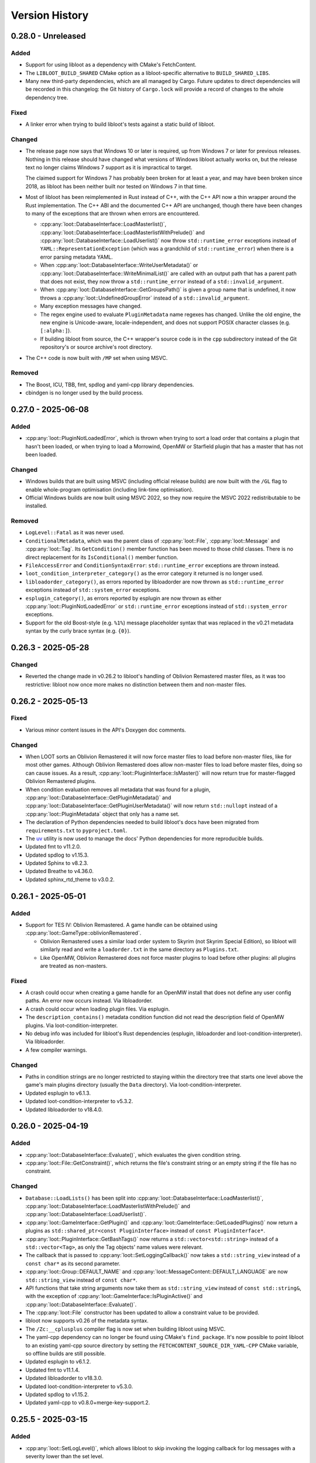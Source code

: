 ***************
Version History
***************

0.28.0 - Unreleased
===================

Added
-----

- Support for using libloot as a dependency with CMake's FetchContent.
- The ``LIBLOOT_BUILD_SHARED`` CMake option as a libloot-specific alternative to
  ``BUILD_SHARED_LIBS``.
- Many new third-party dependencies, which are all managed by Cargo. Future
  updates to direct dependencies will be recorded in this changelog: the Git
  history of ``Cargo.lock`` will provide a record of changes to the whole
  dependency tree.

Fixed
-----

- A linker error when trying to build libloot's tests against a static build
  of libloot.

Changed
-------

- The release page now says that Windows 10 or later is required, up from
  Windows 7 or later for previous releases. Nothing in this release should have
  changed what versions of Windows libloot actually works on, but the release
  text no longer claims Windows 7 support as it is impractical to target.

  The claimed support for Windows 7 has probably been broken for at least a
  year, and may have been broken since 2018, as libloot has been neither built
  nor tested on Windows 7 in that time.
- Most of libloot has been reimplemented in Rust instead of C++, with the C++
  API now a thin wrapper around the Rust implementation. The C++ ABI and the
  documented C++ API are unchanged, though there have been changes to many of
  the exceptions that are thrown when errors are encountered.

  - :cpp:any:`loot::DatabaseInterface::LoadMasterlist()`,
    :cpp:any:`loot::DatabaseInterface::LoadMasterlistWithPrelude()` and
    :cpp:any:`loot::DatabaseInterface::LoadUserlist()` now throw
    ``std::runtime_error`` exceptions instead of
    ``YAML::RepresentationException`` (which was a grandchild of
    ``std::runtime_error``) when there is a error parsing metadata YAML.
  - When :cpp:any:`loot::DatabaseInterface::WriteUserMetadata()` or
    :cpp:any:`loot::DatabaseInterface::WriteMinimalList()` are called with an
    output path that has a parent path that does not exist, they now throw a
    ``std::runtime_error`` instead of a ``std::invalid_argument``.
  - When :cpp:any:`loot::DatabaseInterface::GetGroupsPath()` is given a group
    name that is undefined, it now throws a :cpp:any:`loot::UndefinedGroupError`
    instead of a ``std::invalid_argument``.
  - Many exception messages have changed.
  - The regex engine used to evaluate ``PluginMetadata`` name regexes has
    changed. Unlike the old engine, the new engine is Unicode-aware,
    locale-independent, and does not support POSIX character classes (e.g.
    ``[:alpha:]``).
  - If building libloot from source, the C++ wrapper's source code is in the
    ``cpp`` subdirectory instead of the Git repository's or source archive's
    root directory.
- The C++ code is now built with ``/MP`` set when using MSVC.

Removed
-------

- The Boost, ICU, TBB, fmt, spdlog and yaml-cpp library dependencies.
- cbindgen is no longer used by the build process.

0.27.0 - 2025-06-08
===================

Added
-----

- :cpp:any:`loot::PluginNotLoadedError`, which is thrown when trying to sort a
  load order that contains a plugin that hasn't been loaded, or when trying to
  load a Morrowind, OpenMW or Starfield plugin that has a master that has not
  been loaded.

Changed
-------

- Windows builds that are built using MSVC (including official release builds)
  are now built with the ``/GL`` flag to enable whole-program optimisation
  (including link-time optimisation).
- Official Windows builds are now built using MSVC 2022, so they now require the
  MSVC 2022 redistributable to be installed.

Removed
-------

- ``LogLevel::Fatal`` as it was never used.
- ``ConditionalMetadata``, which was the parent class of :cpp:any:`loot::File`,
  :cpp:any:`loot::Message` and :cpp:any:`loot::Tag`. Its ``GetCondition()``
  member function has been moved to those child classes. There is no direct
  replacement for its ``IsConditional()`` member function.
- ``FileAccessError`` and ``ConditionSyntaxError``: ``std::runtime_error``
  exceptions are thrown instead.
- ``loot_condition_interpreter_category()`` as the error category it returned is
  no longer used.
- ``libloadorder_category()``, as errors reported by libloadorder are now thrown
  as ``std::runtime_error`` exceptions instead of ``std::system_error``
  exceptions.
- ``esplugin_category()``, as errors reported by esplugin are now thrown as
  either :cpp:any:`loot::PluginNotLoadedError` or ``std::runtime_error``
  exceptions instead of ``std::system_error`` exceptions.
- Support for the old Boost-style (e.g. ``%1%``) message placeholder syntax that
  was replaced in the v0.21 metadata syntax by the curly brace syntax (e.g.
  ``{0}``).

0.26.3 - 2025-05-28
===================

Changed
-------

- Reverted the change made in v0.26.2 to libloot's handling of Oblivion
  Remastered master files, as it was too restrictive: libloot now once more
  makes no distinction between them and non-master files.

0.26.2 - 2025-05-13
===================

Fixed
-----

- Various minor content issues in the API's Doxygen doc comments.

Changed
-------

- When LOOT sorts an Oblivion Remastered it will now force master files to load
  before non-master files, like for most other games. Although Oblivion
  Remastered does allow non-master files to load before master files, doing so
  can cause issues. As a result, :cpp:any:`loot::PluginInterface::IsMaster()`
  will now return true for master-flagged Oblivion Remastered plugins.
- When condition evaluation removes all metadata that was found for a plugin,
  :cpp:any:`loot::DatabaseInterface::GetPluginMetadata()` and
  :cpp:any:`loot::DatabaseInterface::GetPluginUserMetadata()` will now return
  ``std::nullopt`` instead of a :cpp:any:`loot::PluginMetadata` object that
  only has a name set.
- The declaration of Python dependencies needed to build libloot's docs have
  been migrated from ``requirements.txt`` to ``pyproject.toml``.
- The `uv`_ utility is now used to manage the docs' Python dependencies for
  more reproducible builds.
- Updated fmt to v11.2.0.
- Updated spdlog to v1.15.3.
- Updated Sphinx to v8.2.3.
- Updated Breathe to v4.36.0.
- Updated sphinx_rtd_theme to v3.0.2.

.. _uv: https://docs.astral.sh/uv/

0.26.1 - 2025-05-01
===================

Added
-----

- Support for TES IV: Oblivion Remastered. A game handle can be obtained using :cpp:any:`loot::GameType::oblivionRemastered`.

  - Oblivion Remastered uses a similar load order system to Skyrim (not Skyrim
    Special Edition), so libloot will similarly read and write a
    ``loadorder.txt`` in the same directory as ``Plugins.txt``.
  - Like OpenMW, Oblivion Remastered does not force master plugins to load
    before other plugins: all plugins are treated as non-masters.

Fixed
-----

- A crash could occur when creating a game handle for an OpenMW install that
  does not define any user config paths. An error now occurs instead. Via
  libloadorder.
- A crash could occur when loading plugin files. Via esplugin.
- The ``description_contains()`` metadata condition function did not read the
  description field of OpenMW plugins. Via loot-condition-interpreter.
- No debug info was included for libloot's Rust dependencies (esplugin,
  libloadorder and loot-condition-interpreter). Via libloadorder.
- A few compiler warnings.

Changed
-------

- Paths in condition strings are no longer restricted to staying within the
  directory tree that starts one level above the game's main plugins directory
  (usually the ``Data`` directory). Via loot-condition-interpreter.
- Updated esplugin to v6.1.3.
- Updated loot-condition-interpreter to v5.3.2.
- Updated libloadorder to v18.4.0.

0.26.0 - 2025-04-19
===================

Added
-----

- :cpp:any:`loot::DatabaseInterface::Evaluate()`, which evaluates the given
  condition string.
- :cpp:any:`loot::File::GetConstraint()`, which returns the file's constraint
  string or an empty string if the file has no constraint.

Changed
-------

- ``Database::LoadLists()`` has been split into
  :cpp:any:`loot::DatabaseInterface::LoadMasterlist()`,
  :cpp:any:`loot::DatabaseInterface::LoadMasterlistWithPrelude()` and
  :cpp:any:`loot::DatabaseInterface::LoadUserlist()`.
- :cpp:any:`loot::GameInterface::GetPlugin()` and
  :cpp:any:`loot::GameInterface::GetLoadedPlugins()` now return a plugins as
  ``std::shared_ptr<const PluginInterface>`` instead of
  ``const PluginInterface*``.
- :cpp:any:`loot::PluginInterface::GetBashTags()` now returns a
  ``std::vector<std::string>`` instead of a ``std::vector<Tag>``, as only the
  Tag objects' name values were relevant.
- The callback that is passed to :cpp:any:`loot::SetLoggingCallback()` now takes
  a ``std::string_view`` instead of a ``const char*`` as its second parameter.
- :cpp:any:`loot::Group::DEFAULT_NAME` and
  :cpp:any:`loot::MessageContent::DEFAULT_LANGUAGE` are now ``std::string_view``
  instead of ``const char*``.
- API functions that take string arguments now take them as ``std::string_view``
  instead of ``const std::string&``, with the exception of
  :cpp:any:`loot::GameInterface::IsPluginActive()` and
  :cpp:any:`loot::DatabaseInterface::Evaluate()`.
- The :cpp:any:`loot::File` constructor has been updated to allow a constraint
  value to be provided.
- libloot now supports v0.26 of the metadata syntax.
- The ``/Zc:__cplusplus`` compiler flag is now set when building libloot using
  MSVC.
- The yaml-cpp dependency can no longer be found using CMake's ``find_package``.
  It's now possible to point libloot to an existing yaml-cpp source directory
  by setting the ``FETCHCONTENT_SOURCE_DIR_YAML-CPP`` CMake variable, so offline
  builds are still possible.
- Updated esplugin to v6.1.2.
- Updated fmt to v11.1.4.
- Updated libloadorder to v18.3.0.
- Updated loot-condition-interpreter to v5.3.0.
- Updated spdlog to v1.15.2.
- Updated yaml-cpp to v0.8.0+merge-key-support.2.

0.25.5 - 2025-03-15
===================

Added
-----

- :cpp:any:`loot::SetLogLevel()`, which allows libloot to skip invoking the
  logging callback for log messages with a severity lower than the set level.

Fixed
-----

- The :cpp:any:`loot::GameInterface::LoadPlugins()` fix in v0.25.4 broke loading
  plugins for Morrowind, OpenMW and Starfield when loading a plugin that
  depended on another plugin that was not included in the input but which had
  previously been loaded.
- The public API's ``condition_syntax_error.h`` and ``game_interface.h`` headers
  were missing includes for some of the headers that they rely on.

0.25.4 - 2025-03-04
===================

Fixed
-----

- The changes to groups handling during sorting that were introduced in v0.25.0
  included an optimisation that skipped processing groups that had already been
  processed, but it prematurely skipped groups when the defined groups included
  one that loaded directly after more than one other group.
- :cpp:any:`loot::GameInterface::LoadPlugins()` added loaded plugins to the
  internal cache before resolving their record IDs, so a failure to do the
  latter could result in valid loaded plugin state being replaced by invalid
  plugin state. The cache is now only updated after record IDs have been
  successfully resolved.
- A couple of misleading log statements about edges being skipped during sorting
  to avoid cycles were also written when edges were skipped due to a path
  between the plugins in question already existing.
- The documentation for :cpp:any:`loot::SetLoggingCallback()` incorrectly stated
  that libloot would print mesages to the console until that function was
  called.

0.25.3 - 2025-02-23
===================

Changed
-------

- Updated loot-condition-interpreter to v5.2.0.

0.25.2 - 2025-02-10
===================

Fixed
-----

- OpenMW configuration is now loaded in a similar way to how OpenMW loads it,
  so a wider variety of config file locations are now supported, including the
  locations used by Linux packages linked to at <https://openmw.org/downloads/>.
  Via libloadorder.
- A panic that could occur when loading an OpenMW load order that contains no
  plugins. Via libloadorder.

Changed
-------

- Updated libloadorder to v18.2.2.

0.25.1 - 2025-02-03
===================

Fixed
-----

- :cpp:any:`loot::GameInterface::IsValidPlugin()` returned false for OpenMW
  ``.omwscripts`` plugins.

0.25.0 - 2025-02-02
===================

Added
-----

- Support for OpenMW. A game handle can be obtained for OpenMW using
  :cpp:any:`loot::GameType::openmw`. There are a few notable differences between
  OpenMW and other supported games:

  - OpenMW does not provide any way to persist changes to the load order
    positions of inactive plugins, so getting the load order after setting it
    and reloading the load order state may give an order different to what was
    set.
  - OpenMW does not force master plugins to load before other plugins: all
    plugins are treated as non-masters.
  - OpenMW supports a practically unlimited number of active plugins
    (2147483646).
  - While libloot (via libloadorder) attempts to give the same result as the
    OpenMW Launcher when reading the load order, the Launcher may automatically
    activate some plugins and hide others from view, while libloot does neither.
  - OpenMW makes much greater use of additional data paths than other games: as
    such most plugin paths will probably need to passed to libloot as absolute
    paths to ensure that they are resolved correctly.
  - Ghosted plugins are not supported for OpenMW.

- :cpp:any:`loot::GameInterface::ClearLoadedPlugins()`

Fixed
-----

- Several cases where plugin group memberships would cause cyclic interaction
  errors during sorting.
- Running the tests using ctest.
- The minimum required CMake version given in CMakeLists.txt is now 3.24, which
  should more accurately reflect reality.

Changed
-------

- :cpp:any:`loot::GameInterface::LoadPlugins()` no longer clears the data of
  previously-loaded plugins, though if any of the given paths have filenames
  that match previously-loaded plugins, the previously-loaded data will be
  still be replaced.
- :cpp:any:`loot::GameInterface::SortPlugins()` now takes a vector of filenames
  instead of a vector of strings, and no longer loads the given plugins. It
  instead expects the plugins to have already been loaded.
- The application of plugin groups as part of the sorting process has been
  overhauled. As well as fixing several known bugs, the new approach avoids
  causing cyclic interaction errors, handles groups more consistently and is
  easier to understand. As a result of these changes, sorting may now give
  different results compared to v0.24.5 and earlier.
- The performance of :cpp:any:`loot::GameInterface::SortPlugins()` has
  significantly improved, particularly for larger load orders, with over 2x
  v0.24.5's performance observed.
- When resolving a given plugin path, libloot may add a ``.ghost`` file
  extension is the path doesn't exist, and will now log a debug message when it
  does so.
- The build no longer uses CMake's bundled ``FindBoost`` module as it is now
  deprecated, so setting ``BOOST_ROOT`` to locate Boost no longer has any
  effect. Instead, include the Boost path in ``CMAKE_PREFIX_PATH``.
- Updated Boost to v1.87.0.
- Updated fmt to v11.1.3.
- Updated libloadorder to v18.2.1.
- Updated loot-condition-interpreter to v5.0.0.
- Updated spdlog to v1.15.1.

Removed
-------

- ``loot::GameInterface::IdentifyMainMasterFile()``: callers should instead
  call :cpp:any:`loot::GameInterface::LoadPlugins()` with the main master file
  to load only its headers, and omit the main master file when calling
  :cpp:any:`loot::GameInterface::LoadPlugins()` to fully load plugins.
- Prebuilt Linux release binaries are no longer provided, as the binaries that
  were previously provided were not very portable beyond the Linux distribution
  versions that they were built on.

0.24.5 - 2024-10-24
===================

Fixed
-----

- Starfield's ``ShatteredSpace.esm`` is now placed after ``OldMars.esm``, to
  match where it is hardcoded to load by the game.

Changed
-------

- Updated libloadorder to 18.1.3.

0.24.4 - 2024-10-08
===================

Fixed
-----

- A performance regression introduced in v0.24.0 when interacting with the load
  order, particularly when using
  :cpp:any:`loot::GameInterface::LoadCurrentLoadOrderState()`. Via libloadorder.

Changed
-------

- Updated esplugin to 6.1.1.
- Updated libloadorder to 18.1.2.
- Updated loot-condition-interpreter to 4.0.2.

0.24.3 - 2024-10-05
===================

Fixed
-----

- An incorrect validation error when setting the load order and a game's CCC
  file contains a plugin that has a hardcoded load order index.

0.24.2 - 2024-10-05
===================

Added
-----

- ``ShatteredSpace.esm`` is now recognised as a Starfield plugin with a
  hardcoded load order index of ``01``. Via libloadorder.

Changed
-------

- Starfield's official plugins were treated as being implicitly active, but now
  ``Starfield.esm``, ``Constellation.esm``, ``OldMars.esm``, ``SFBGS003.esm``,
  ``SFBGS004.esm``, ``SFBGS006.esm``, ``SFBGS007.esm`` and ``SFBGS008.esm`` have
  hardcoded load order indexes, to match the behaviour of Starfield v1.14.70.0.
  Via libloadorder.
- Updated libloadorder to v18.1.0.

0.24.1 - 2024-09-15
===================

Changed
-------

- spdlog's bundled copy of the fmt library is no longer used: instead, the fmt
  dependency is managed separately. If fmt is not found by CMake when building
  libloot, fmt v11.0.2 will be downloaded from GitHub.

0.24.0 - 2024-09-14
===================

Added
-----

- Support for Starfield's blueprint master plugin type.
- :cpp:any:`loot::PluginInterface::IsBlueprintPlugin()`
- :cpp:any:`loot::EdgeType::blueprintMaster`
- :cpp:any:`loot::loot_condition_interpreter_category()`, which returns the
  ``std::error_category`` that is used when throwing loot-condition-interpreter
  errors as :cpp:any:`loot::ConditionSyntaxError` exceptions.

Fixed
-----

- Cross-compiling from Linux to Windows using MinGW-w64 was broken in 0.23.1.

Changed
-------

- Blueprint master plugins are now sorted after all other plugins, to match
  Starfield's behaviour. If a non-blueprint-master plugin has a blueprint master
  as one of its masters, sorting logs a warning but does not fail. Other cyclic
  dependencies (e.g. involving requirement metadata) will cause sorting to fail.
- :cpp:any:`loot::ConditionSyntaxError` now inherits from ``std::system_error``.
- The Linux shared library no longer has a runpath set. It was previously set to
  ``.``.
- Updated esplugin to v6.1.0.
- Updated libloadorder to v18.0.0.

0.23.1 - 2024-08-24
===================

Added
-----

- :cpp:any:`loot::esplugin_category()`, which returns the
  ``std::error_category`` that is used when throwing esplugin errors as
  exceptions.

Fixed
-----

- Inaccurate log messages when getting early loading plugins.

Changed
-------

- When an esplugin function returns an error, it is now thrown as a
  ``std::system_error`` using the error category returned by
  :cpp:any:`loot::esplugin_category()`, instead of as a
  :cpp:any:`loot::FileAccessError`.

0.23.0 - 2024-06-29
===================

Added
-----

- Support for Starfield's new medium plugin type (via esplugin and
  libloadorder).
- :cpp:any:`loot::PluginInterface::IsMediumPlugin()`
- :cpp:any:`loot::PluginInterface::IsValidAsMediumPlugin()`

Fixed
-----

- A couple of use-after-free bugs that could happen when configuring additional
  data paths (e.g. for Fallout 4 installs from the Microsoft Store).
- :cpp:any:`loot::PluginInterface::IsMaster()` incorrectly checked the file
  extension of Morrowind plugins instead of their header's master flag (via
  esplugin).
- :cpp:any:`loot::PluginInterface::DoRecordsOverlap()` was not able to reliably
  check if two Starfield plugins had overlapping records (via esplugin).
- The sorting process was unable to reliably count the number of records that a
  Starfield plugin overrode, which could negatively impact the quality of the
  sorted load order (via esplugin).
- If a non-master plugin was a master of two master plugins, it would be hoisted
  to load before the master that loaded second instead of the master that loaded
  first (via libloadorder).
- If more than one plugin needed to be hoisted while reading the load order,
  some plugins could be moved too late in the load order (via libloadorder).
- When getting the load order, the result will now correctly reflect the
  supported games' ability to hoist master files to load above other master
  files that depend on them (via libloadorder).


Changed
-------

- Support for getting and setting Starfield's load order has been updated to
  reflect the changes in the game's behaviour between its initial release and
  the arrival of the Creation Kit alongside Starfield v1.12.30.0 (via
  libloadorder).

  - Starfield's ``Starfield.ccc`` file will now be read from the
    ``My Games\Starfield`` directory as well as its install directory, with the
    former taking precedence over the latter.
  - Starfield plugins will now be loaded from the ``My Games\Starfield\Data``
    directory as well as the game install path's ``Data`` directory, but only
    for plugins that are present in both directories.
  - Starfield's ``Starfield.esm``, ``Constellation.esm`` and ``OldMars.esm`` are
    no longer treated as hardcoded: instead, they are now treated as implicitly
    active, along with ``BlueprintShips-Starfield.esm``, ``SFBGS003.esm``,
    ``SFBGS006.esm``, ``SFBGS007.esm`` and ``SFBGS008.esm``.
  - Plugins that have the update flag (introduced by Starfield) set are no
    longer given special treatment when checking active plugin limits, to match
    Starfield's current behaviour. Previously such plugins would not count
    towards the maximum number of plugins you could have active at the same
    time.

- :cpp:any:`loot::GameInterface::LoadPlugins()` will now throw if attempting to
  fully load Morrowind or Starfield plugins without also loading all their
  masters.
- Renamed ``PluginInterface::IsOverridePlugin()`` to
  :cpp:any:`loot::PluginInterface::IsUpdatePlugin()` to reflect the terminology
  used by Starfield's Creation Kit.
- Renamed ``PluginInterface::IsValidAsOverridePlugin()`` to
  :cpp:any:`loot::PluginInterface::IsValidAsUpdatePlugin()` to reflect the
  terminology used by Starfield's Creation Kit.
- Updated esplugin to v6.0.0.
- Updated libloadorder to v17.0.1.
- Updated loot-condition-interpreter to v4.0.1.

0.22.4 - 2024-05-03
===================

Added
-----

- Support Fallout 4 installs from the Epic Games Store.
- Support for Fallout 4's new BA2 versions.
- A ``LIBLOOT_BUILD_TESTS`` CMake option that defaults to ``ON`` and allows you
  to disable building tests and their dependencies.
- A ``LIBLOOT_INSTALL_DOCS`` CMake option that defaults to ``ON`` and allows you
  to skip installing the docs.
- ``ESPLUGIN_URL``, ``ESPLUGIN_HASH``, ``LIBLOADORDER_URL``,
  ``LIBLOADORDER_HASH``, ``LOOT_CONDITION_INTERPRETER_URL`` and
  ``LOOT_CONDITION_INTERPRETER_HASH`` CMake variables for overriding the URLs
  and archive hashes used to fetch esplugin, libloadorder and
  loot-condition-interpreter.

Changed
-------

- It's now possible to use existing builds of Google Test, spdlog and yaml-cpp
  that CMake can find installed.
- The build archives now include the necessary CMake config to be found by
  CMake's ``FindPackage``.
- The build archives produced by CPack now follow the GNU directory structure
  (e.g. ``bin``, ``include``, ``lib``, ``share``).
- Updated esplugin to v5.0.1.
- Updated libloadorder v16.0.0.
- Updated loot-condition-interpreter to v4.0.0.
- Updated spdlog to v1.14.1.
- Updated yaml-cpp to v0.8.0+merge-key-support.2.

Removed
-------

- The Linux build no longer links to ``stdc++fs``.

0.22.3 - 2023-12-06
===================

Added
-----

- :cpp:any:`loot::PluginInterface::IsValidAsLightPlugin()` now supports the
  extended FormID range introduced in Skyrim SE v1.6.1130.0 for light plugins
  with a header version of 1.71. Via esplugin.

Fixed
-----

- :cpp:any:`loot::PluginInterface::IsValidAsLightPlugin()` used Fallout 4's
  extended range when validating FormIDs, even when the plugin's header version
  was less than 1.0. Plugins with header versions less than 1.0 are now
  validated using the appropriate range (0x800 to 0xFFF). Via esplugin.

Changed
-------

- Updated esplugin to v4.1.1.

0.22.2 - 2023-11-25
===================

Fixed
-----

- libloot could error when reading the load order if it encountered a game ini
  file containing single or double quote or backslash characters, as it
  attempted to treat them as special characters. Via libloadorder.

Changed
-------

- Updated libloadorder to v15.0.2.

0.22.1 - 2023-10-06
===================

Changed
-------

- Updated Boost to v1.83.0.
- Updated libloadorder to v15.0.1.
- Updated spdlog to v1.12.0.
- Updated yaml-cpp to v0.8.0+merge-key-support.1.

Fixed
-----

- :cpp:any:`loot::GameInterface::LoadCurrentLoadOrderState()` now correctly
  handles the case where plugin timestamps matter for load order and two plugins
  have the same timestamp. The plugins are sorted in ascending filename order
  for Starfield and descending filename order for all other games. Via
  libloadorder.
- :cpp:any:`loot::GameInterface::LoadCurrentLoadOrderState()` now sorts
  installed plugins by timestamp instead of filename before they are added to
  the load order. This ensures that plugins that do not have an explicit load
  order position are given a position that matches the game's behaviour and the
  behaviour of xEdit and Wrye Bash. Via libloadorder.
- :cpp:any:`loot::GameInterface::IsLoadOrderAmbiguous()` now always returns
  false for Morrowind, Oblivion, Fallout 3 and Fallout New Vegas. Via
  libloadorder.
- :cpp:any:`loot::GameInterface::IsLoadOrderAmbiguous()` no longer requires
  implicitly active plugins to be listed in ``plugins.txt`` for the load order
  to be unambiguous for Skyrim Special Edition, Skyrim VR, Fallout 4,
  Fallout 4 VR and Starfield. Via libloadorder.
- :cpp:any:`loot::GameInterface::SetLoadOrder()` now modifies plugin file
  modification timestamps to match the given load order if the game is
  Fallout 4, Fallout 4 VR or Starfield, and if ``plugins.txt`` is being ignored.
  Via libloadorder.

0.22.0 - 2023-09-29
===================

Added
-----

- Support for Starfield. A game handle can be obtained for Starfield using
  :cpp:any:`loot::GameType::starfield`.
- :cpp:any:`loot::PluginInterface::IsOverridePlugin()` and
  :cpp:any:`loot::PluginInterface::IsValidAsOverridePlugin()` to support
  Starfield's new override plugin type, which does not use up a mod index when
  active. Override plugins cannot contain any new records, they can only
  override records added by their masters.
- libloot can now detect the correct game local path for Microsoft Store
  installs of Skyrim Special Edition and Fallout 4, and Epic Games Store
  installs of Fallout: New Vegas. Via libloadorder.

Fixed
-----

- Only lowercase plugin file extensions were recognised as plugin file
  extensions when evaluating conditions. Via loot-condition-interpreter.
- Fallout: New Vegas plugins with corresponding ``.nam`` files are now
  identified as being active. Via libloadorder.
- Plugins activated using the ``sTestFile1`` through ``sTestFile10`` ini file
  properties are now recognised as being active for all games other than
  Morrowind, which does not support those properties. The properties are used by
  default in Fallout 3, Fallout: New Vegas and Skyrim Special Edition. Via
  libloadorder.
- Fallout 4's ``Fallout4.ccc`` and ``plugins.txt`` and Fallout 4 VR's
  ``plugins.txt`` are now ignored when the game has plugins activated using
  the ``sTestFile1`` through ``sTestFile10`` ini file properties, to match the
  games' behaviour. Via libloadorder.
- When deciding where to look for Oblivion's ``plugins.txt``, the
  ``bUseMyGamesDirectory`` ini property is now correctly expected in the
  ``[General]`` section of ``Oblivion.ini``, instead of anywhere in the file.
  Via libloadorder.

0.21.0 - 2023-09-13
===================

Added
-----

- :cpp:any:`loot::GameInterface::GetType()`
- A ``const`` overload of :cpp:any:`loot::GameInterface::GetDatabase()`
- :cpp:any:`loot::GameInterface::GetAdditionalDataPaths()`
- :cpp:any:`loot::GameInterface::SetAdditionalDataPaths()`

Changed
-------

- libloot now supports v0.21 of the metadata syntax.
- :cpp:any:`loot::GameInterface::IsValidPlugin()`,
  :cpp:any:`loot::GameInterface::LoadPlugins()` and
  :cpp:any:`loot::GameInterface::SortPlugins()` now take plugin paths as
  ``std::filesystem::path`` instead of ``std::string``.
- It is now possible to create a game handle with a ``game_local_path`` that
  does not exist.
- It is now possible to create a game handle with an empty ``game_local_path``
  on Linux if the ``game`` is Morrowind.
- Updated ICU (used by Linux builds) to v71.1.
- Updated libloadorder to v14.2.1.
- Updated loot-condition-interpreter to v3.0.0.

Fixed
-----

- Condition evaluation would only recognise plugin files as plugins if they had
  lowercase file extensions.
- When reading the list of active plugins for Oblivion, libloot would look for a
  file named ``plugins.txt``, which caused inaccurate results on case-sensitive
  filesystems, as Oblivion writes the file as ``Plugins.txt``.
- The doc comment for :cpp:any:`loot::GameInterface::SortPlugins()` used the
  wrong parameter name.
- Cross-compiling from Linux to Windows using MinGW-w64.

Removed
-------

- The ``loot::SimpleMessage`` struct.
- The ``loot::ToSimpleMessage()`` function.
- The ``loot::ToSimpleMessages()`` function.

0.19.4 - 2023-05-06
===================

Added
-----

- Support for the Microsoft Store's Fallout 4 DLC. The Microsoft Store installs
  Fallout 4's DLC to separate directories outside of the Fallout 4 install path,
  and the Microsoft Store's version of Fallout 4 knows to look for plugins and
  resources to load in those other directories.

  - libloot detects if a copy of Fallout 4 is from the Microsoft Store by
    checking for the existence of an ``appxmanifest.xml`` file in the given
    install path, and if found will look for Fallout 4 DLC directories at their
    install paths. The DLC install paths used are relative to the game install
    path because those relative paths are assumed by the game.
  - If a DLC data path exists, load order operations will include plugins in
    that directory, i.e. DLC plugins will appear as part of the load order
    that libloot reads and writes.
  - Metadata conditions will check for files in DLC data paths as well as the
    game's data path, with DLC paths checked before the game's data path to
    match the order in which the game checks paths.

Changed
-------

- :cpp:any:`loot::GameInterface::IsValidPlugin()`,
  :cpp:any:`loot::GameInterface::LoadPlugins()` and
  :cpp:any:`loot::GameInterface::SortPlugins()` now take plugin paths instead of
  plugin filenames. Relative paths are interpreted as relative to the game's
  data path, so this change is backwards-compatible. Absolute paths are used as
  given. The functions take plugin paths as strings to avoid breaking libloot's
  binary interface, but they will be changed to take ``std::filesystem::path``
  in a future release.
- :cpp:any:`loot::GameInterface::LoadPlugins()` and
  :cpp:any:`loot::GameInterface::SortPlugins()` now check that all filenames in
  the given paths are unique. This was previously implicitly required for
  correct behaviour but not explicitly enforced.

0.19.3 - 2023-03-18
===================

Added
-----

- Support for the Steam and GOG distributions of Enderal: Forgotten Stories and
  Enderal: Forgotten Stories (Special Edition), which are total conversion mods
  for Skyrim and Skyrim Special Edition respectively. This support means that
  the game local path does not need to be specified when creating a game handle:
  when libloot is given the path to a Skyrim or Skyrim SE installation that is
  actually an Enderal installation, it is now able to look up the correct
  game local path. Via libloadorder.

Fixed
-----

- libloot would deactivate plugins when setting the load order if too many
  plugins were active. This could cause unexpected behaviour if later-loading
  active plugins were sorted to load earlier.
- The path returned by :cpp:any:`loot::CyclicInteractionError::GetCycle()`
  could include too many vertices, including repeated vertices.

Changed
-------

- Updated Boost to v1.81.0.
- Updated libloadorder to v14.0.0.

0.19.2 - 2023-01-13
===================

Fixed
-----

- libloot v0.19.1 did not take user groups into account when avoiding cycles
  during sorting, causing unnecessary cyclic interaction errors.

Changed
-------

- Sorting will once more throw a cyclic interaction error if there is any plugin
  data or metadata that would try to load a master-flagged plugin after a
  non-master-flagged plugin. This behaviour was removed as a side-effect of
  sorting changes made in libloot v0.19.0.

0.19.1 - 2023-01-09
===================

Fixed
-----

- Sorting and applying and then sorting again will no longer give a different
  result for the second sort. libloot v0.19.0 changed the order in which group
  and overlap edges were processed to be the current load order: it has now
  reverted back to the lexicographical order of plugin filenames.

0.19.0 - 2023-01-07
===================

Added
-----

- Sorting now takes into account overlapping assets in BSAs/BA2s that are loaded
  by plugins. If two plugins don't make changes to the same record but load BSAs
  (or BA2s for Fallout 4) that contain data for the same asset path, the plugin
  that loads more assets will load first (unless that's contradicted by
  higher-priority data and metadata).
- :cpp:any:`loot::GameInterface::GetActivePluginsFilePath()`, which returns the
  path of the file libloot reads to determine which plugins are active.
- :cpp:any:`loot::EdgeType::masterlistGroup`,
  :cpp:any:`loot::EdgeType::userGroup`,
  :cpp:any:`loot::EdgeType::recordOverlap` and
  :cpp:any:`loot::EdgeType::assetOverlap`.

Fixed
-----

- Building libloot using CMake versions older than 3.24.
- A few potential null pointer dereferences.

Changed
-------

- Sorting has been heavily optimised, leading to sorting being about 58 times
  faster than libloot 0.18.3 with large load orders:

  - The plugin graph used during sorting has been split in two. As a result,
    any plugin data or metadata that would previously caused a cyclic
    interaction error due to contradicting a plugin's master flag being set is
    now silently ignored instead.
  - The tie-breaking stage has been completely overhauled. As a result, some
    ties may now be broken differently to how they were broken in previous
    versions of libloot.
  - :cpp:any:`loot::GameInterface::LoadPlugins()` now checks plugin validity in
    parallel.

- Cyclic interaction errors now distinguish between group edges that involve
  user metadata and those that don't.
- ``PluginInterface::DoFormIDsOverlap()`` has been renamed to
  :cpp:any:`loot::PluginInterface::DoRecordsOverlap()`.
- :cpp:any:`loot::CyclicInteractionError::GetCycle()` is now ``const``.
- :cpp:any:`loot::UndefinedGroupError::GetGroupName()` is now ``const``.
- Linux builds are now built using GCC 10 and now link against the ``tbb``
  library.

Removed
-------

- ``EdgeType::group``
- ``EdgeType::overlap``

0.18.3 - 2022-12-13
===================

Fixed
-----

- Resolved a CMake warning relating to policy CMP0135 when building libloot.
- Some of the documentation on ``not`` operators in the metadata syntax was
  outdated.
- The libloot Windows DLL did not include some file info fields that are
  required according to Microsoft's documentation. The ``CompanyName``,
  ``FileDescription``, ``InternalName``, ``OriginalFilename`` and
  ``ProductName`` fields have been added.
- The libloot Windows DLL advertised its ``FILETYPE`` as ``VFT_APP``, which has
  been changed to ``VFT_DLL``.

Changed
-------

- Sorting optimisations mean that sorting is now significantly faster (over 5
  times faster in testing).
- Log message severities have been adjusted to reduce the verbosity at the
  "info" level and to move some messages between "debug" and "trace".
- Release build archive names no longer include the output of ``git describe``.
- Updated spdlog to v1.11.0.

0.18.2 - 2022-10-11
===================

Fixed
-----

- libloot will now use the correct local app data path for the Epic Games Store
  distribution of Skyrim Special Edition when no local app data path is passed
  to :cpp:any:`loot::CreateGameHandle()`. Via libloadorder.

Changed
-------

- Updated libloadorder to v13.3.0.

0.18.1 - 2022-10-01
===================

Fixed
-----

- libloot will now use the correct local app data path for the GOG distribution
  of Skyrim Special Edition when no local app data path is passed to
  :cpp:any:`loot::CreateGameHandle()`. Via libloadorder.
- If Oblivion's ``Oblivion.ini`` could not be found or read, or if it did not
  contain the ``bUseMyGamesDirectory`` setting, the game's install path would be
  used as the parent directory for ``plugins.txt``. libloot now correctly
  defaults to using the game's local app data directory, and only uses the
  install path if ``bUseMyGamesDirectory=0`` is found. Via libloadorder.

Changed
-------

- When serialising plugin metadata as YAML, LOOT now:

  - Puts ``url`` before ``group``
  - Serialises single-element lists using the flow style if the element would be
    serialised as a scalar value
  - Pads CRC hexadecimal values to always be 8 characters long (excluding the
    ``0x`` prefix)
  - Uses uppercase letters in CRC hexadecimal values.

- Updated esplugin to v4.0.0.
- Updated Google Test to v1.12.1.
- Updated libloadorder to v13.2.0.
- Updated loot-condition-interpreter to v2.3.1.
- Updated spdlog to v1.10.0.

0.18.0 - 2022-02-27
===================

Added
-----

- :cpp:any:`loot::Group::DEFAULT_NAME` gives the default group name as a
  compile-time constant.
- :cpp:any:`loot::ToSimpleMessages()` turns a ``std::vector<Message>`` into a
  ``std::vector<SimpleMessage>`` for a given language.
- :cpp:any:`loot::GameInterface::IsLoadOrderAmbiguous()` exposes libloadorder's
  ``lo_is_ambiguous()`` function.

Fixed
-----

- :cpp:any:`loot::SimpleMessage` now uses an in-class initialiser to ensure that
  its ``type`` member variable is always initialised.
- Added missing virtual destructors to :cpp:any:`loot::GameInterface`,
  :cpp:any:`loot::DatabaseInterface` and :cpp:any:`loot::PluginInterface`.
- Two versions that only differ by the presence and absence of pre-release
  identifiers were not correctly compared according to Semantic Versioning,
  which states that 1.0.0-alpha is less than 1.0.0. Via
  loot-condition-interpreter.
- Some missing API documentation and formatting issues.

Changed
-------

- :cpp:any:`loot::CreateGameHandle()` now returns a
  ``std::unique_ptr<GameInterface>`` instead of a
  ``std::shared_ptr<GameInterface>``.
- :cpp:any:`loot::GameInterface::GetDatabase()` now returns a
  ``DatabaseInterface&`` instead of a ``std::shared_ptr<DatabaseInterface>``.
- :cpp:any:`loot::GameInterface::GetPlugin()` now returns a
  ``const PluginInterface*`` instead of a
  ``std::shared_ptr<const PluginInterface>``.
- :cpp:any:`loot::GameInterface::GetLoadedPlugins()` now returns a
  ``std::vector<const PluginInterface*>`` instead of a
  ``std::vector<std::shared_ptr<const PluginInterface>>``.
- ``MessageContent::defaultLanguage`` has been replaced with
  :cpp:any:`loot::MessageContent::DEFAULT_LANGUAGE`, which is a compile-time
  constant.
- ``File::ChooseDetail()``,
  ``Message::GetContent(const std::string& language)``,
  ``MessageContent::Choose()`` and ``PluginCleaningData::ChooseDetail()`` have
  been replaced with :cpp:any:`loot::SelectMessageContent`.
- ``Message::ToSimpleMessage()`` has been replaced with
  :cpp:any:`loot::ToSimpleMessage()`.
- ``LootVersion`` has been replaced with :cpp:any:`loot::LIBLOOT_VERSION_MAJOR`,
  :cpp:any:`loot::LIBLOOT_VERSION_MINOR`,
  :cpp:any:`loot::LIBLOOT_VERSION_PATCH`, :cpp:any:`loot::GetLiblootVersion()`
  and :cpp:any:`loot::GetLiblootRevision()`.
- :cpp:any:`loot::File::GetDisplayName()` is now a trivial accessor that only
  ever returns the value of the display name member variable and performs no
  character escaping.
- :cpp:any:`loot::CyclicInteractionError` and
  :cpp:any:`loot::UndefinedGroupError` have had their ``const`` member variables
  made non-``const``.
- :cpp:any:`loot::ConditionalMetadata`, :cpp:any:`loot::File`,
  :cpp:any:`loot::Filename`, :cpp:any:`loot::Group`, :cpp:any:`loot::Location`,
  :cpp:any:`loot::Message`, :cpp:any:`loot::MessageContent`,
  :cpp:any:`loot::PluginCleaningData`, :cpp:any:`loot::PluginMetadata` and
  :cpp:any:`loot::Tag` have had their user-defined default constructors replaced
  by use of in-class initialisers and defaulted default constructors.
- The ``<`` and ``==`` operator overloads for :cpp:any:`loot::File`,
  :cpp:any:`loot::Group`, :cpp:any:`loot::Location`, :cpp:any:`loot::Message`,
  :cpp:any:`loot::MessageContent`, :cpp:any:`loot::PluginCleaningData` and
  :cpp:any:`loot::Tag` have become non-member functions.
- The performance of :cpp:any:`loot::PluginMetadata::NameMatches()` has been
  greatly improved by not constructing a new regex object every time the
  function is called.
- Mentions of GitHub Flavored Markdown have been replaced with CommonMark, as
  LOOT now uses the latter instead of the former.
- Updated loot-condition-interpreter to v2.3.0.

Removed
-------

- ``ConditionalMetadata::ParseCondition()``
- ``PluginMetadata::NewMetadata()``
- All Git-related functionality has been removed, including the libgit2
  dependency and the following API items:

  - ``loot::UpdateFile()``
  - ``loot::GetFileRevision()``
  - ``loot::IsLatestFile()``
  - ``loot::libgit2_category()``
  - ``loot::GitStateError``
  - ``loot::FileRevision``


0.17.3 - 2022-01-02
===================

Added
-----

- :cpp:any:`PluginMetadata::AsYaml()` can be used to serialise plugin metadata as YAML.

Changed
-------

- Plugin name regular expression objects are now cached between calls to :cpp:any:`DatabaseInterface::LoadLists()`.

0.17.2 - 2021-12-24
===================

Fixed
-----

- A missing ``<string>`` include in ``include/loot/struct/simple_message.h``.
- Invalid configuration causing Read The Docs to fail to build the
  documentation.

Changed
-------

- Updated libgit2 to v1.3.0.

0.17.1 - 2021-11-13
===================

Fixed
-----

- Out-of-bounds array access that could occur in some situations and which could
  cause crashes in Linux builds.

0.17.0 - 2021-09-24
===================

Added
-----

- :cpp:any:`DatabaseInterface::LoadLists()` now accepts an optional third
  parameter that is the path to a masterlist prelude file to load. If loaded, it
  will be used to replace the value of the prelude in the loaded masterlist
  (if the masterlist has a prelude).
- The :cpp:any:`Message` class has gained a constructor that takes a
  :cpp:any:`SimpleMessage`.
- The :cpp:any:`File` class has been gained support for the metadata structure's
  new ``detail`` field, adding:

  - An optional ``const std::vector<MessageContent>&`` parameter to the
    multiple-parameter constructor.
  - A new :cpp:any:`File::GetDetail()` member function.
  - A new :cpp:any:`File::ChooseDetail()` member function.

Changed
-------

- ``MasterlistInfo`` has been renamed to :cpp:any:`FileRevision`, and its
  ``revision_id`` and ``revision_date`` fields are now named ``id`` and ``date``
  respectively.
- The ``UpdateMasterlist``, ``GetMasterlistRevision`` and ``IsLatestMasterlist``
  member functions have been moved out of ``DatabaseInterface`` and are now free
  functions named :cpp:any:`UpdateFile`, :cpp:any:`GetFileRevision` and
  :cpp:any:`IsLatestFile` respectively.
- :cpp:any:`PluginInterface::GetHeaderVersion()` now returns a
  ``std::optional<float>`` instead of a ``float``. The return value is
  ``std::nullopt`` if no header version field was found or if its value was NaN.
- Sorting now checks for cycles before adding overlap edges, so that any cycles
  are caught before the slowest steps in the sorting process.
- ``PluginCleaningData::GetInfo()`` has been renamed to
  ``PluginCleaningData::GetDetail()``.
- ``PluginCleaningData::ChooseInfo()`` has been renamed to
  ``PluginCleaningData::ChooseDetail()``.
- All API functions that returned a ``MessageContent`` or ``SimpleMessage`` now
  return a ``std::optional<MessageContent>`` or ``std::optional<SimpleMessage>``
  respectively. This affects the following member functions:

  - :cpp:any:`Message::GetContent()`
  - :cpp:any:`Message::ToSimpleMessage()`
  - :cpp:any:`MessageContent::Choose()`
  - :cpp:any:`PluginCleaningData::ChooseDetail()`

- Updated libgit2 to v1.1.1.
- Updated Google Test to v1.11.0.
- Updated spdlog to v1.9.2.
- Updated yaml-cpp to v0.7.0+merge-key-support.1.

Removed
-------

- :cpp:any:`PluginInterface::IsLightMaster()`
- :cpp:any:`PluginInterface::IsValidAsLightMaster()`
- Updating the masterlist no longer reloads it, the masterlist must now be
  reloaded separately.
- Masterlist update no longer supports rolling back through revisions until a
  revision that can be successfully loaded is found.

0.16.3 - 2021-05-06
===================

Added
-----

- :cpp:any:`PluginInterface::IsLightPlugin()` as a more accurately named
  equivalent to :cpp:any:`PluginInterface::IsLightMaster()`.
- :cpp:any:`PluginInterface::IsValidAsLightPlugin()` as a more accurately named
  equivalent to :cpp:any:`PluginInterface::IsValidAsLightMaster()`.
- Support for parsing inverted metadata conditions (``not (<expression>)``).
  Note however that this is not yet part of any released version of LOOT's
  metadata syntax and must not be used where compatibility with older releases
  of LOOT is required. Via loot-condition-interpreter.

Changed
-------

- :cpp:any:`loot::MessageContent::Choose()` now compares locale and language
  codes so that if an exact match is not present but a more or less specific
  match is present, that will be preferred over the default language message
  content.
- Regular expression functions in metadata conditions now handle ghosted plugins
  in the same way as their path function counterparts.
- Updated esplugin to v3.5.0.
- Updated libloadorder to v13.0.0.
- Updated loot-condition-interpreter to v2.2.1.
- Updated spdlog to v1.8.5.

Fixed
-----

- ``.ghost`` file extensions are no longer recursively trimmed when checking if
  a file has a valid plugin file extension during metadata condition evaluation.
  Via loot-condition-interpreter.
- When looking for a plugin file matching a path during metadata condition
  evaluation, a ``.ghost`` extension is only added to the path if one was not
  already present. Via loot-condition-interpreter.
- When comparing versions during metadata condition evaluation, the comparison
  now compares numeric against non-numeric release identifiers (and vice versa)
  by comparing the numeric value against the numeric value of leading digits in
  the non-numeric value, and treating the latter as greater if the two numeric
  values are equal. The numeric value is treated as less than the non-numeric
  value if the latter has no leading digits. Previously all non-numeric
  identifiers were always greater than any numeric identifier. For example, 78b
  was previously considered to be greater than 86, but is now considered to be
  less than 86. Via loot-condition-interpreter.
- Linux builds did not correctly handle case-insensitivity of plugin names
  during sorting on filesystems with case folding enabled.

Deprecated
----------

- :cpp:any:`PluginInterface::IsLightMaster()`: use
  :cpp:any:`PluginInterface::IsLightPlugin()` instead.
- :cpp:any:`PluginInterface::IsValidAsLightMaster()`: use
  :cpp:any:`PluginInterface::IsValidAsLightPlugin()` instead.

0.16.2 - 2021-02-13
===================

Changed
-------

- Updated libgit2 to v1.1.0.
- Updated loot-condition-interpreter to v2.1.2.
- Updated Boost to v1.72.0.
- Linux releases are now built on GitHub Actions.
- Masterlist updates can no longer be fetched using SSH URLs. This support was
  never tested or documented.

0.16.1 - 2020-08-22
===================

Fixed
-----

- ``File::GetDisplayName()`` now escapes ASCII punctuation characters when
  returning the file's name, i.e. when no display name is explicitly set. For
  example, ``File("plugin.esp").GetDisplayName()`` will now return
  ``plugin\.esp``.

0.16.0 - 2020-07-12
===================

Added
-----

- The ``!=``, ``>``, ``<=`` and ``>=`` comparison operators are now implemented
  for :cpp:any:`loot::File`, :cpp:any:`loot::Location`,
  :cpp:any:`loot::Message`, :cpp:any:`loot::MessageContent`,
  :cpp:any:`loot::PluginCleaningData` and :cpp:any:`loot::Tag`.
- The ``!=``, ``<``, ``>``, ``<=`` and ``>=`` comparison operators are now
  implemented for :cpp:any:`loot::Group`.
- A new :cpp:any:`Filename` class for representing strings handled as
  case-insensitive filenames.
- ``PluginMetadata::NameMatches()`` checks if the given plugin filename matches
  the plugin name of the metadata object it is called on. If the plugin metadata
  name is a regular expression, the given plugin filename will be matched
  against it, otherwise the comparison is case-insensitive equality.


Changed
-------

- ``File::GetName()`` now returns a :cpp:any:`Filename` instead of a
  ``std::string``.
- :cpp:any:`GetGroups()` and :cpp:any:`GetUserGroups()` now return
  ``std::vector<Group>`` instead of ``std::unordered_set<Group>``.
- :cpp:any:`SetUserGroups()` now takes a ``const std::vector<Group>&`` instead
  of a ``const std::unordered_set<std::string>&``.
- :cpp:any:`loot::Group`'s three-argument constructor now takes a
  ``const std::vector<std::string>&`` instead of a
  ``const std::unordered_set<std::string>&`` as its second parameter.
- :cpp:any:`GetAfterGroups()` now returns a ``std::vector<std::string>``
  instead of a ``std::unordered_set<std::string>``.
- ``std::set<>`` usage has been replaced by ``std::vector<>`` throughout the
  public API. This affects the following functions:

  - ``PluginInterface::GetBashTags()``
  - ``DatabaseInterface::GetKnownBashTags()``
  - ``GameInterface::GetLoadedPlugins()``
  - ``PluginMetadata::GetLoadAfterFiles()``
  - ``PluginMetadata::SetLoadAfterFiles()``
  - ``PluginMetadata::GetRequirements()``
  - ``PluginMetadata::SetRequirements()``
  - ``PluginMetadata::GetIncompatibilities()``
  - ``PluginMetadata::SetIncompatibilities()``
  - ``PluginMetadata::GetTags()``
  - ``PluginMetadata::SetTags()``
  - ``PluginMetadata::GetDirtyInfo()``
  - ``PluginMetadata::SetDirtyInfo()``
  - ``PluginMetadata::GetCleanInfo()``
  - ``PluginMetadata::SetCleanInfo()``
  - ``PluginMetadata::GetLocations()``
  - ``PluginMetadata::SetLocations()``

- :cpp:any:`loot::File`, :cpp:any:`loot::Location`, :cpp:any:`loot::Message`,
  :cpp:any:`loot::MessageContent`, :cpp:any:`loot::PluginCleaningData`,
  :cpp:any:`loot::Tag` and :cpp:any:`loot::Group` now implement their comparison
  operators by comparing all their fields (including inherited fields), using
  the same operator for the fields. For example, comparing two
  :cpp:any:`loot::File` objects using ``==`` will now compare each of their
  fields using ``==``.
- When loading plugins, the speed at which LOOT identifies their corresponding
  archive files (``*.bsa`` or ``.ba2``, depending on the game) has been
  improved.


Removed
-------

- ``PluginMetadata::IsEnabled()`` and ``PluginMetadata::SetEnabled()``, as it is
  no longer possible to disable plugin metadata (though doing so never had any
  effect).
- :cpp:any:`PluginMetadata` no longer implements the ``==`` or ``!=`` comparison
  operators.
- ``std::hash`` is no longer specialised for :cpp:any:`loot::Group`.

Fixed
-----

- :cpp:any:`LoadsArchive()` now correctly identifies the BSAs that a Skyrim SE
  or Skyrim VR loads. This assumes that Skyrim VR plugins load BSAs in the same
  way as Skyrim SE. Previously LOOT would use the same rules as the Fallout
  games for Skyrim SE or VR, which was incorrect.
- Some operations involving loaded plugins or copies of game interface objects
  could potentially cause data races due to a lack of mutex locking in some data
  read operations.
- Copying a game interface object did not copy its cached archive files, leaving
  the new copy with no cached archive files.

0.15.2 - 2020-06-14
===================

Changed
-------

- :cpp:any:`MergeMetadata()` now only uses the group value of the given metadata
  object if there is not already one set, matching the behaviour for all other
  merged metadata.
- Updated esplugin to v3.3.1.
- Updated libgit2 to v1.0.1.
- Updated loot-condition-interpreter to v2.1.1.
- Updated spdlog to v1.6.1.

Fixed
-----

- :cpp:any:`GetPluginMetadata()` preferred masterlist metadata over userlist
  metadata when merging them, which was the opposite of the intended behaviour.

0.15.1 - 2019-12-07
===================

Changed
-------

- The range of FormIDs that are recognised as valid in light masters has been
  extended for Fallout 4 plugins, from between 0x800 and 0xFFF inclusive to
  between 0x001 and 0xFFF inclusive, to reflect the extended range supported by
  Fallout 4 v1.10.162.0.0. The valid range for Skyrim Special Edition plugins is
  unchanged. Via esplugin.
- Updated esplugin to v3.3.0.

0.15.0 - 2019-11-05
===================

Changed
-------

- libloot now supports v0.15 of the metadata syntax.
- The order of the plugins passed to :cpp:any:`SortPlugins` is now used
  as the current load order during sorting. The order of plugins passed in did
  not previously have any impact.
- Constructors for the following classes and structs are now ``explicit``:

  - :cpp:any:`loot::ConditionalMetadata`
  - :cpp:any:`loot::File`
  - :cpp:any:`loot::Group`
  - :cpp:any:`loot::Location`
  - :cpp:any:`loot::Message`
  - :cpp:any:`loot::MessageContent`
  - :cpp:any:`loot::PluginCleaningData`
  - :cpp:any:`loot::PluginMetadata`
  - :cpp:any:`loot::Tag`
  - :cpp:any:`loot::MasterlistInfo`
  - :cpp:any:`loot::Vertex`

- Updated loot-condition-interpreter to v2.1.0.
- Updated spdlog to v1.4.2.

Removed
-------

- ``InitialiseLocale()``
- ``PluginMetadata::GetLowercasedName()``
- ``PluginMetadata::GetNormalizedName()``

Fixed
-----

- libloot was unable to extract versions from plugin descriptions containing
  ``version:`` followed by whitespace and one or more digits.
- libloot did not error if masterlist metadata defined a group that loaded after
  another group that was not defined in the masterlist, but which was defined in
  user metadata. This was unintentional, and now all groups mentioned in
  masterlist metadata must now be defined in the masterlist.
- Build errors on Linux using GCC 9 and ICU 61+.

0.14.10 - 2019-09-06
====================

Changed
-------

- Improved the sorting process for Morrowind. Previously, sorting was unable to
  determine if a Morrowind plugin contained any records overriding those of its
  masters, and so added no overlap edges between Morrowind plugins when sorting.
  Sorting now counts override records by comparing plugins against their
  masters, giving the same results as for other games.

  However, unlike for other games, this requires all a plugin's masters to be
  installed. If a plugin's masters are missing, the plugin's total record count
  will be used as if it was the plugin's override record count to ensure that
  sorting can still proceed, albeit with potentially reduced accuracy.
- Updated esplugin to v3.2.0.
- Updated libgit2 to v0.28.3.

0.14.9 - 2019-07-23
===================

Fixed
-----

- Regular expressions in condition strings are now prefixed with ``^`` and
  suffixed with ``$`` before evaluation to ensure that only exact matches to the
  given expression are found. Via loot-condition-interpreter.

Changed
-------

- Updated loot-condition-interpreter to v2.0.0.

0.14.8 - 2019-06-30
===================

Fixed
-----

- Evaluating ``version()`` and ``product_version()`` conditions will no longer
  error if the given executable has no version fields. Instead, it will be
  evaluated as having no version. Via loot-condition-interpreter.
- Sorting would not preserve the existing relative positions of plugins that had
  no relative positioning enforced by plugin data or metadata, if one or both of
  their filenames were not case-sensitively equal to their entries in
  ``plugins.txt`` / ``loadorder.txt``. Load order position comparison is now
  correctly case-insensitive.

Changed
-------

- Improved load order sorting performance.
- Updated loot-condition-interpreter to v2.0.0.

0.14.7 - 2019-06-13
===================

Fixed
-----

- Filename comparisons on Windows now has the same locale-invariant case
  insensitivity behaviour as Windows itself, instead of being locale-dependent.
- Filename comparisons on Linux now use ICU case folding to give
  locale-invariant results that are much closer to Windows' case insensitivity,
  though still not identical.

Changed
-------

- Updated libgit2 to v0.28.2.

0.14.6 - 2019-04-24
===================

Added
-----

- Support for TES III: Morrowind using ``GameType::tes3``. The sorting process
  for Morrowind is slightly different than for other games, because LOOT cannot
  currently detect when plugins overlap. As a result, LOOT is much less likely
  to suggest load order changes.

Changed
-------

- Updated esplugin to v2.1.2.
- Updated loot-condition-interpreter to v1.3.0.

Fixed
-----

- LOOT would unnecessarily ignore intermediate plugins in a non-master to master
  cycle involving groups, leading to unexpected results when sorting plugins.

0.14.5 - 2019-02-27
===================

Changed
-------

- Updated libgit2 to v0.28.1.
- Updated libloadorder to v12.0.1.
- Updated spdlog to v1.3.1.

Fixed
-----

- ``HearthFires.esm`` was not recognised as a hardcoded plugin on case-sensitive
  filesystems, causing a cyclic interaction error when sorting Skyrim or Skyrim
  SE (via libloadorder).

0.14.4 - 2019-01-27
===================

Added
-----

- Added :cpp:any:`UnsetGroup()` to ``PluginMetadata``.

0.14.3 - 2019-01-27
===================

Changed
-------

- Condition parsing now errors if it does not consume the whole condition
  string. Via loot-condition-interpreter.
- Removed a few unhelpful log statements and changed the verbosity level of
  others.
- Updated loot-condition-interpreter to v1.2.2.

Fixed
-----

- Conditions were not parsed past the first instance of ``file(<regex>)``,
  ``active(<regex>)``, ``many(<regex>)`` or ``many_active(<regex>)``. Via
  loot-condition-interpreter.
- :cpp:any:`loot::CreateGameHandle()` could crash when trying to check if the
  given paths are symlinks. If a check fails, LOOT will assume the path is not a
  symlink.

0.14.2 - 2019-01-20
===================

Changed
-------

- Updated loot-condition-interpreter to v1.2.1.
- Updated spdlog to v1.3.0.

Fixed
-----

- An error when loading plugins with a file present in the plugins directory
  that has a filename containing characters that cannot be represented in the
  system code page.
- An error when trying to read the version of an executable that does not have
  a US English version information resource. Executable versions are now read
  from the file's first version information resource, whatever its language.
  Via loot-condition-interpreter.

0.14.1 - 2018-12-23
===================

Changed
-------

- Updated loot-condition-interpreter to v1.2.0.

Fixed
-----

- Product version conditions read from executables' ``VS_FIXEDFILEINFO``
  structure, so the versions read did not match the versions displayed by
  Windows' File Explorer. Product versions are now read from executables'
  ``VS_VERSIONINFO`` structure, using the ``ProductVersion`` key. Via
  loot-condition-interpreter.
- The release date in the metadata syntax changelog for v0.14 was "Unreleased".

0.14.0 - 2018-12-09
===================

Added
-----

- :cpp:any:`GetHeaderVersion()` to get the value of the version field in the
  ``HEDR`` subrecord of a plugin's ``TES4`` record.
- :cpp:any:`IsValidAsLightMaster()` to check if a light master is valid or if a
  non-light-master plugin would be valid with the light master flag or ``.esl``
  extension. Validity is defined as having no new records with a FormID object
  index greater than 0xFFF.
- :cpp:any:`GetGroupsPath()` to return the path between two given groups that
  maximises the user metadata and minimises the masterlist metadata involved.
- :cpp:any:`loot::Vertex` to represent a plugin or group vertex in a sorting
  graph path.
- :cpp:any:`loot::EdgeType` to represent the type of the edge between two vertices
  in a sorting graph. Each edge type indicates the type of data it was sourced
  from.

Changed
-------

- Renamed the library from "the LOOT API" to "libloot" to avoid confusion
  between the name of the library and the API that it provides. The library
  filename is changed so that the ``loot_api`` part is now ``loot``, e.g.
  ``loot.dll`` on Windows and ``libloot.so`` on Linux.
- :cpp:any:`CyclicInteractionError` has had its constructor and methods
  completely replaced to provide a more detailed and flexible representation of
  the cyclic path that it reports.
- ``UndefinedGroupError::getGroupName()`` has been renamed to
  ``UndefinedGroupError::GetGroupName()`` for consistency with other API method
  names.
- ``LootVersion::string()`` has been renamed to
  ``LootVersion::GetVersionString()`` for consistency with other API method
  names.
- :cpp:any:`GetPluginMetadata()` and :cpp:any:`GetPluginUserMetadata()` now
  return ``std::optional<PluginMetadata>`` to differentiate metadata being found
  or not. Note that the ``PluginMetadata`` value may still return true for
  :cpp:any:`HasNameOnly()` if a metadata entry exists but has no content other
  than the plugin name.
- :cpp:any:`GetGroup()` now returns ``std::optional<std::string>`` to
  indicate when there is no group metadata explicitly set, to simplify
  distinguishing between explicit and implicit default group membership.
- :cpp:any:`GetVersion()` now returns ``std::optional<std::string>`` to
  differentiate between there being no version and the version being an empty
  string, though the latter should never occur.
- :cpp:any:`GetCRC()` now returns ``std::optional<uint32_t>`` to differentiate
  between there being no CRC calculated and the CRC somehow being zero (which
  should never occur).
- Filesystem paths are now represented in the API by ``std::filesystem::path``
  values instead of ``std::string`` values. This affects the following
  functions:

  - :cpp:any:`loot::CreateGameHandle()`
  - :cpp:any:`LoadLists()`
  - :cpp:any:`WriteUserMetadata()`
  - :cpp:any:`WriteMinimalList()`
  - :cpp:any:`UpdateMasterlist()`
  - :cpp:any:`GetMasterlistRevision()`
  - :cpp:any:`IsLatestMasterlist()`

- The metadata condition parsing, evaluation and caching code and the pseudosem
  dependency have been replaced by a dependency on
  `loot-condition-interpreter`_, which provides more granular caching and more
  opportunity for future enhancements.
- The API now supports v0.14 of the metadata syntax.
- Updated C++ version required to C++17. This means that Windows builds
  now require the MSVC 2017 runtime redistributable to be installed.
- Updated esplugin to v2.1.1.
- Updated libloadorder to v12.0.0.
- Updated libgit2 to v0.27.7.
- Updated spdlog to v1.2.1.

.. _loot-condition-interpreter: https://github.com/loot/loot-condition-interpreter

Removed
-------

- ``PluginInterface::GetLowercasedName()``, as the case folding behaviour LOOT
  uses is not necessarily appropriate for all use cases, so it's up to the
  client to lowercase according to their own needs.

Fixed
-----

- BSAs/BA2s loaded by non-ASCII plugins for Oblivion, Fallout 3, Fallout: New
  Vegas and Fallout 4 may not have been detected due to incorrect
  case-insensitivity handling.
- Fixed incorrect case-insensitivity handling for non-ASCII plugin filenames and
  ``File`` metadata names.
- ``FileVersion`` and ``ProductVersion`` properties were not set in the DLL
  since v0.11.0.
- Path equivalence checks could be inaccurate as they were using case-insensitive
  string comparisons, which may not match filesystem behaviour. Filesystem
  equivalence checks are now used to improve correctness.
- Errors due to filesystem permissions when cloning a new masterlist repository
  into an existing game directory. Deleting the temporary directory is now
  deferred until after its contents have been copied into the game directory,
  and if an error is encountered when deleting the temporary directory, it is
  logged but does not cause the masterlist update to fail.
- An error creating a game handle for Skyrim if ``loadorder.txt`` is not encoded
  in UTF-8. In this case, libloadorder will now fall back to interpreting its
  contents as encoded in Windows-1252, to match the behaviour when reading the
  load order state.

0.13.8 - 2018-09-24
===================

Fixed
-----

- Filesystem errors when trying to set permissions during a masterlist update
  that clones a new repository.

0.13.7 - 2018-09-10
===================

Changed
-------

- Significantly improve plugin loading performance by scanning for BSAs/BA2s
  once instead of for each plugin.
- Improve performance of metadata evaluation by caching CRCs with the same
  cache lifetime as condition results.
- Improve performance of sorting when it involves long plugin interaction
  chains.
- Updated esplugin to v2.0.1.
- Updated libgit2 to v0.27.4.
- Updated libloadorder v11.4.1.
- Updated spdlog to v1.1.0.
- Updated yaml-cpp to 0.6.2+merge-key-support.2.

Fixed
-----

- Fallout 4's `DLCUltraHighResolution.esm` is now handled as a hardcoded plugin
  (via libloadorder).

0.13.6 - 2018-06-29
===================

Changed
-------

- Tweaked masterlist repository cloning to avoid undefined behaviour.
- Updated Boost to v1.67.0.
- Updated esplugin to v2.0.0.
- Updated libgit2 to v0.27.2.
- Updated libloadorder to v11.4.0.

0.13.5 - 2018-06-02
===================

Changed
-------

- Sorting now enforces hardcoded plugin positions, sourcing them through
  libloadorder. This avoids the need for often very verbose metadata entries,
  particularly for Creation Club plugins.
- Updated libgit2 to v0.27.1. This includes a security fix for CVE-2018-11235,
  but LOOT API's usage is not susceptible. libgit2 is not susceptible to
  CVE-2018-11233, another Git vulnerability which was published on the same day.
- Updated libloadorder to v11.3.0.
- Updated spdlog to v0.17.0.
- Updated esplugin to v1.0.10.

0.13.4 - 2018-06-02
===================

Fixed
-----

- :cpp:any:`NewMetadata()` now uses the passed plugin's group if the calling
  plugin's group is implicit, and sets the group to be implicit if the two
  plugins' groups are equal.

0.13.3 - 2018-05-26
===================

Changed
-------

- Improved cycle avoidance when resolving evaluating plugin groups during
  sorting. If enforcing the group difference between two plugins would cause a
  cycle and one of the plugins' groups is the default group, that plugin's group
  will be ignored for all plugins in groups between default and the other
  plugin's group.
- The masterlist repository cloning process no longer moves LOOT's game folders,
  so if something goes wrong the process fails more safely.
- The LOOT API is now built with debugging information on Windows, and its PDB
  is included in build archives.
- Updated libloadorder to v11.2.2.

Fixed
-----

- Various filesystem-related issues that could be encountered when updating
  masterlists, including failure due to file handles being left open while
  attempting to remove.
- Building the esplugin and libloadorder dependencies using Rust 1.26.0, which
  included a `regression`_ to workspace builds.

.. _regression: https://github.com/rust-lang/cargo/issues/5518

0.13.2 - 2018-04-29
===================

Changed
-------

- Updated libloadorder to v11.2.1.

Fixed
-----

- Incorrect load order positions were given for light-master-flagged ``.esp``
  plugins when getting the load order (via libloadorder).

0.13.1 - 2018-04-09
===================

Added
-----

- Support for Skyrim VR using ``GameType::tes5vr``.

Changed
-------

- Updated libloadorder to v11.2.0.

0.13.0 - 2018-04-02
===================

Added
-----

- Group metadata as a replacement for priority metadata. Each plugin belongs to
  a group, and a group can load after other groups. Plugins belong to the
  ``default`` group by default.

  - Added the :cpp:any:`loot::Group` class to represent a group.
  - Added :cpp:any:`loot::UndefinedGroupError`.
  - Added :cpp:any:`GetGroups()`, :cpp:any:`GetUserGroups()` and :cpp:any:`SetUserGroups()`.
  - Added :cpp:any:`GetGroup()`, :cpp:any:`IsGroupExplicit()`
    and :cpp:any:`SetGroup()`.
  - Updated :cpp:any:`MergeMetadata()` to replace the existing
    group with the given object's group if the latter is explicit.
  - Updated :cpp:any:`NewMetadata()` to return an object using
    the called object's group.
  - Updated :cpp:any:`HasNameOnly()` to check the group is
    implicit.
  - Updated :cpp:any:`SortPlugins()` to take into account plugin
    groups.

Changed
-------

- :cpp:any:`LoadPlugins()` and
  :cpp:any:`SortPlugins()` no longer load the current load order
  state, so :cpp:any:`LoadCurrentLoadOrderState()` must be called
  separately.
- Updated libgit2 to v0.27.0.
- Updated libloadorder to v11.1.0.

Removed
-------

- Support for local and global plugin priorities.

  - Removed the ``loot::Priority`` class.
  - Removed ``PluginMetadata::GetLocalPriority()``,
    ``PluginMetadata::GetGlobalPriority()``,
    ``PluginMetadata::SetLocalPriority()`` and
    ``PluginMetadata::SetGlobalPriority()``
  - Priorities are no longer taken into account when sorting plugins.

Fixed
-----

- An error when applying a load order for Morrowind, Oblivion, Fallout 3 or
  Fallout: New Vegas when a plugin had a timestamp earlier than 1970-01-01
  00:00:00 UTC (via libloadorder).
- An error when loading the current load order for Skyrim with a
  ``loadorder.txt`` incorrectly encoded in Windows-1252 (via libloadorder).


0.12.5 - 2018-02-17
===================

Changed
-------

- Updated esplugin to v1.0.9.
- Updated libgit2 to v0.26.3. This enables TLS 1.2 support on Windows 7, so
  users shouldn't need to manually enable it themselves.

0.12.4 - 2018-02-17
===================

Fixed
-----

- Loading or saving a load order could be very slow because the plugins
  directory was scanned recursively, which is unnecessary. In the reported case,
  this fix caused saving a load order to go from 23 seconds to 43 milliseconds
  (via libloadorder).
- Plugin parsing errors were being logged with trace severity, they are now
  logged as errors.
- Saving a load order for Oblivion, Fallout 3 or Fallout: New Vegas now updates
  plugin access times to the current time for correctness (via libloadorder).

Changed
-------

- ``GameInterface::SetLoadOrder()`` now errors if passed a load order that does
  not contain all installed plugins. The previous behaviour was to append any
  missing plugins, but this was undefined and could cause unexpected results
  (via libloadorder).
- Performance improvements for load order operations, benchmarked at 2x to 150x
  faster (via libloadorder).
- Updated mentions of libespm in error messages to mention esplugin instead.
- Updated libloadorder to v11.0.1.
- Updated spdlog to v0.16.3.

0.12.3 - 2018-02-04
===================

Added
-----

- Support for Fallout 4 VR via the new :cpp:any:`loot::GameType::fo4vr` game type.

Fixed
-----

- :cpp:any:`loot::CreateGameHandle()` no longer accepts an empty game path
  string, and no longer has a default value for its game path parameter, as
  using an empty string as the game path is invalid and always causes an
  exception to be thrown.

Changed
-------

- Added an empty string as the default value of
  :cpp:any:`loot::InitialiseLocale()`'s string parameter.
- Updated esplugin to v1.0.8.
- Updated libloadorder to v10.1.0.

0.12.2 - 2017-12-24
===================

Fixed
-----

- Plugins with a ``.esp`` file extension that have the light master flag set are
  no longer treated as masters when sorting, so they can have other ``.esp``
  files as masters without causing cyclic interaction sorting errors.

Changed
-------

- Downgraded Boost to 1.63.0 to take advantage of pre-built binaries on AppVeyor.

0.12.1 - 2017-11-23
===================

Added
-----

- Support for identifying Creation Club plugins using ``Skyrim.ccc`` and ``Fallout4.ccc`` (via libloadorder).

Changed
-------

- Update esplugin to v1.0.7.
- Update libloadorder to v10.0.4.

0.12.0 - 2017-11-03
===================

Added
-----

- Support for light master (``.esl``) plugins.
- :cpp:any:`LoadCurrentLoadOrderState()` in :cpp:any:`loot::GameInterface` to
  expose load order cache management to clients, as libloadorder no longer
  internally manages it.
- :cpp:any:`loot::SetLoggingCallback()` to allow clients to handle the LOOT
  API's logging statements themselves.
- Logging of libloadorder error details.

Changed
-------

- :cpp:any:`LoadPlugins()` now loads the current load order
  state before loading plugins.
- Added a `condition` string field to :cpp:any:`SimpleMessage`.
- Replaced libespm dependency with esplugin v1.0.6. This significantly improves
  safety and sorting performance, especially for large load orders.
- Updated libloadorder to v10.0.3. This significantly improves safety and the
  performance of load order operations, at the expense of exposing cache
  management to the client.
- Replaced Boost.Log with spdlog v0.14.0, removing dependencies on several other
  Boost libraries in the process.
- Updated libgit2 to v0.26.0.
- Update Boost to v1.65.1.

Removed
-------

- ``DatabaseInterface::EvalLists()`` as it was superseded in v0.11.0 by the
  ability to evaluate conditions when getting general messages and individual
  plugins' metadata, which is more efficient.
- ``SetLoggingVerbosity()`` and ``SetLogFile()`` as they have been superseded
  by the new :cpp:any:`loot::SetLoggingCallback()` function.
- The ``loot/yaml/*`` headers containing LOOT's internal YAML conversion
  functions are no longer exposed alongside the API headers.
- The ``loot/windows_encoding_converters.h`` header is no longer exposed
  alongside the API headers.

Fixed
-----

- Formatting in metadata documentation.
- Saving metadata wrote entries in an inconsistent order.
- Clang build errors.

0.11.1 - 2017-06-19
===================

Fixed
-----

- A crash would occur when loading an plugin that had invalid data past its
  header. Such plugins are now just silently ignored.
- :cpp:any:`loot::CreateGameHandle()` would not resolve game or local data paths
  that are junction links correctly, which caused problems later when trying to
  perform actions such as loading plugins.
- Performing a masterlist update on a branch where the remote and local
  histories had diverged would fail. The existing local branch is now discarded
  and the remote branch checked out anew, as intended.

0.11.0 - 2017-05-13
===================

Added
-----

- New functions to :cpp:class:`loot::DatabaseInterface`:

  - :cpp:any:`WriteUserMetadata()`
  - :cpp:any:`GetKnownBashTags()`
  - :cpp:any:`GetGeneralMessages()`
  - :cpp:any:`GetPluginMetadata()`
  - :cpp:any:`GetPluginUserMetadata()`
  - :cpp:any:`SetPluginUserMetadata()`
  - :cpp:any:`DiscardPluginUserMetadata()`
  - :cpp:any:`DiscardAllUserMetadata()`
  - :cpp:any:`IsLatestMasterlist()`

- A :cpp:any:`loot::GameInterface` pure abstract class that exposes methods for
  accessing game-specific functionality.
- A :cpp:any:`loot::PluginInterface` pure abstract class that exposes methods
  for accessing plugin file data.
- The :cpp:any:`loot::SetLoggingVerbosity()` and :cpp:any:`loot::SetLogFile()`
  functions and :cpp:any:`loot::LogVerbosity` enum for controlling the API's
  logging behaviour.
- An :cpp:any:`loot::InitialiseLocale()` function that must be called to
  configure the API's locale before any of its other functionality is used.
- LOOT's internal metadata classes are now exposed as part of the API.

Changed
-------

- Renamed ``loot::CreateDatabase()`` to :cpp:any:`loot::CreateGameHandle()`, and
  changed its signature so that it returns a shared pointer to a
  :cpp:any:`loot::GameInterface` instead of a shared pointer to a
  :cpp:any:`loot::DatabaseInterface`.
- Moved :cpp:any:`SortPlugins()` into :cpp:any:`loot::GameInterface`.
- Some :cpp:any:`loot::DatabaseInterface` methods are now const:

  - :cpp:any:`WriteMinimalList()`
  - :cpp:any:`GetMasterlistRevision()`

- LOOT's internal YAML conversion functions have been refactored into the
  ``include/loot/yaml`` directory, but they are not really part of the API.
  They're only exposed so that they can be shared between the API and LOOT
  application without introducing another component.
- LOOT's internal string encoding conversion functions have been refactored into
  the ``include/loot/windows_encoding_converters.h`` header, but are not really
  part of the API. They're only exposed so that they can be shared between the
  API and LOOT application without introducing another component.
- Metadata is now cached more efficiently, reducing the API's memory footprint.
- Log timestamps now have microsecond precision.
- Updated to libgit2 v0.25.1.
- Refactored code only useful to the LOOT application out of the API internals
  and into the application source code.

Removed
-------

- ``DatabaseInterface::GetPluginTags()``,
  ``DatabaseInterface::GetPluginMessages()`` and
  ``DatabaseInterface::GetPluginCleanliness()`` have been removed as they have
  been superseded by ``DatabaseInterface::GetPluginMetadata()``.
- The ``GameDetectionError`` class, as it is no longer thrown by the API.
- The ``PluginTags`` struct, as it is no longer used.
- The ``LanguageCode`` enum, as the API now uses ISO language codes directly
  instead.
- The ``PluginCleanliness`` enum. as it's no longer used. Plugin cleanliness
  should now be checked by getting a plugin's evaluated metadata and checking
  if any dirty info is present. If none is present, the cleanliness is unknown.
  If dirty info is present, check if any of the English info strings contain the
  text "Do not clean": if not, the plugin is dirty.
- The LOOT API no longer caches the load order, as this is already done more
  accurately by libloadorder (which is used internally).

Fixed
-----

- Libgit2 error details were not being logged.
- A FileAccessError was thrown when the masterlist path was an empty string. The
  API now just skips trying to load the masterlist in this case.
- Updating the masterlist did not update the cached metadata, requiring a call
  to :cpp:any:`LoadLists()`.
- The reference documentation was broken due to an incompatibility between
  Sphinx 1.5.x and Breathe 4.4.

0.10.3 - 2017-01-08
===================

Added
-----

- Automated 64-bit API builds.

Changed
-------

- Replaced ``std::invalid_argument`` exceptions thrown during condition evaluation with ``ConditionSyntaxError`` exceptions.
- Improved robustness of error handling when calculating file CRCs.

Fixed
-----

- Documentation was not generated correctly for enums, exceptions and structs exposed by the API.
- Added missing documentation for ``CyclicInteractionError`` methods.

0.10.2 - 2016-12-03
===================

Changed
-------

- Updated libgit2 to 0.24.3.

Fixed
-----

- A crash could occur if some plugins that are hardcoded to always load were missing. Fixed by updating to libloadorder v9.5.4.
- Plugin cleaning metadata with no ``info`` value generated a warning message with no text.


0.10.1 - 2016-11-12
===================

No API changes.

0.10.0 - 2016-11-06
===================

Added
-----

* Support for TES V: Skyrim Special Edition.

Changed
-------

* Completely rewrote the API as a C++ API. The C API has been reimplemented as
  a wrapper around the C++ API, and can be found in a `separate repository`_.
* Windows builds now have a runtime dependency on the MSVC 2015 runtime
  redistributable.
* Rewrote the API documentation, which is now hosted online at `Read The Docs`_.
* The Windows release archive includes the ``.lib`` file for compile-time linking.
* LOOT now supports v0.10 of the metadata syntax. This breaks compatibility with existing syntax. See :doc:`the syntax version history <../metadata/changelog>` for the details.
* Updated libgit2 to 0.24.2.

Removed
-------

* The ``loot_get_tag_map()`` function has no equivalent in the new C++ API as it
  is obsolete.
* The ``loot_apply_load_order()`` function has no equivalent in the new C++ API
  as it just passed through to libloadorder, which clients can use directly
  instead.

Fixed
-----

* Database creation was failing when passing paths to symlinks that point to
  the game and/or game local paths.
* Cached plugin CRCs causing checksum conditions to always evaluate to false.
* Updating the masterlist when the user's ``TEMP`` and ``TMP`` environmental variables point to a different drive than the one LOOT is installed on.

.. _separate repository: https://github.com/loot/loot-api-c
.. _Read The Docs: https://loot.readthedocs.io

0.9.2 - 2016-08-03
==================

Changed
-------

* libespm (2.5.5) and Pseudosem (1.1.0) dependencies have been updated to the
  versions given in brackets.

Fixed
-----

* The packaging script used to create API archives was packaging the wrong
  binary, which caused the v0.9.0 and v0.9.1 API releases to actually be
  re-releases of a snapshot build made at some point between v0.8.1 and v0.9.0:
  the affected API releases were taken offline once this was discovered.
* ``loot_get_plugin_tags()`` remembering results and including them in the
  results of subsequent calls.
* An error occurred when the user's temporary files directory didn't
  exist and updating the masterlist tried to create a directory there.
* Errors when reading some Oblivion plugins during sorting, including
  the official DLC.

0.9.1 - 2016-06-23
==================

No API changes.

0.9.0 - 2016-05-21
==================

Changed
-------

* Moved API header location to the more standard ``include/loot/api.h``.
* Documented LOOT's masterlist versioning system.
* Made all API outputs fully const to make it clear they should not be
  modified and to avoid internal const casting.
* The ``loot_db`` type is now an opaque struct, and functions that used to take
  it as a value now take a pointer to it.

Removed
-------

* The ``loot_cleanup()`` function, as the one string it used to destroy
  is now stored on the stack and so destroyed when the API is unloaded.
* The ``loot_lang_any`` constant. The ``loot_lang_english`` constant
  should be used instead.

0.8.1 - 2015-09-27
==================

Changed
-------

* Safety checks are now performed on file paths when parsing conditions (paths
  must not reference a location outside the game folder).
* Updated Boost (1.59.0), libgit2 (0.23.2) and CEF (branch 2454) dependencies.

Fixed
-----

* A crash when loading plugins due to lack of thread safety.
* The masterlist updater and validator not checking for valid condition
  and regex syntax.
* The masterlist updater not working correctly on Windows Vista.

0.8.0 - 2015-07-22
==================

Added
-----

* Support for metadata syntax v0.8.

Changed
-------

* Improved plugin loading performance for computers with weaker multithreading
  capabilities (eg. non-hyperthreaded dual-core or single-core CPUs).
* LOOT no longer outputs validity warnings for inactive plugins.
* Updated libgit2 to v0.23.0.

Fixed
-----

* Many miscellaneous bugs, including initialisation crashes and
  incorrect metadata input/output handling.
* LOOT silently discarding some non-unique metadata: an error will now
  occur when loading or attempting to apply such metadata.
* LOOT's version comparison behaviour for a wide variety of version string
  formats.

0.7.1 - 2015-06-22
==================

Fixed
-----

* "No existing load order position" errors when sorting.
* Output of Bash Tag removal suggestions in ``loot_write_minimal_list()``.

0.7.0 - 2015-05-20
==================

Initial API release.
